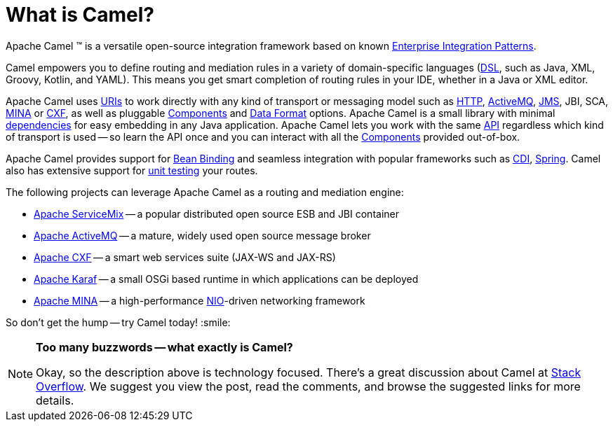 = What is Camel?

Apache Camel (TM) is a versatile open-source integration framework based on
known xref:components:eips:enterprise-integration-patterns.adoc[Enterprise Integration
Patterns].

Camel empowers you to define routing and mediation rules in a variety of
domain-specific languages (xref:manual::dsl.adoc[DSL], such as Java, XML, Groovy, Kotlin, and YAML).
This means you get smart completion of
routing rules in your IDE, whether in a Java or XML editor.

Apache Camel uses xref:ROOT:uris.adoc[URIs] to work directly with any kind of
transport or messaging model such as
xref:components::http-component.adoc[HTTP], xref:components::activemq-component.adoc[ActiveMQ], xref:components::jms-component.adoc[JMS],
JBI, SCA, xref:components::mina-component.adoc[MINA] or xref:components::cxf-component.adoc[CXF], as
well as pluggable xref:ROOT:component.adoc[Components] and
xref:ROOT:data-format.adoc[Data Format] options. Apache Camel is a small
library with minimal xref:ROOT:what-are-the-dependencies.adoc[dependencies]
for easy embedding in any Java application. Apache Camel lets you work
with the same xref:ROOT:exchange.adoc[API] regardless which kind of
transport is used -- so learn the API once and you
can interact with all the xref:components::index.adoc[Components] provided
out-of-box.

Apache Camel provides support for xref:ROOT:bean-binding.adoc[Bean Binding]
and seamless integration with popular frameworks such as
xref:components:others:cdi.adoc[CDI], xref:ROOT:spring.adoc[Spring].
Camel also has extensive support for
xref:ROOT:testing.adoc[unit testing] your routes.

The following projects can leverage Apache Camel as a routing and
mediation engine:

* http://servicemix.apache.org/[Apache ServiceMix] -- a popular
distributed open source ESB and JBI container
* http://activemq.apache.org/[Apache ActiveMQ] -- a mature, widely used
open source message broker
* http://cxf.apache.org/[Apache CXF] -- a smart web services suite
(JAX-WS and JAX-RS)
* http://karaf.apache.org/[Apache Karaf] -- a small OSGi based runtime in
which applications can be deployed
* http://mina.apache.org/[Apache MINA] -- a high-performance
http://en.wikipedia.org/wiki/New_I/O[NIO]-driven networking framework

So don't get the hump -- try Camel today! :smile:

[NOTE]
====
*Too many buzzwords -- what exactly is Camel?*

Okay, so the description above is technology focused.
There's a great discussion about Camel at
http://stackoverflow.com/questions/8845186/what-exactly-is-apache-camel[Stack
Overflow]. We suggest you view the post, read the comments, and browse
the suggested links for more details.
====
